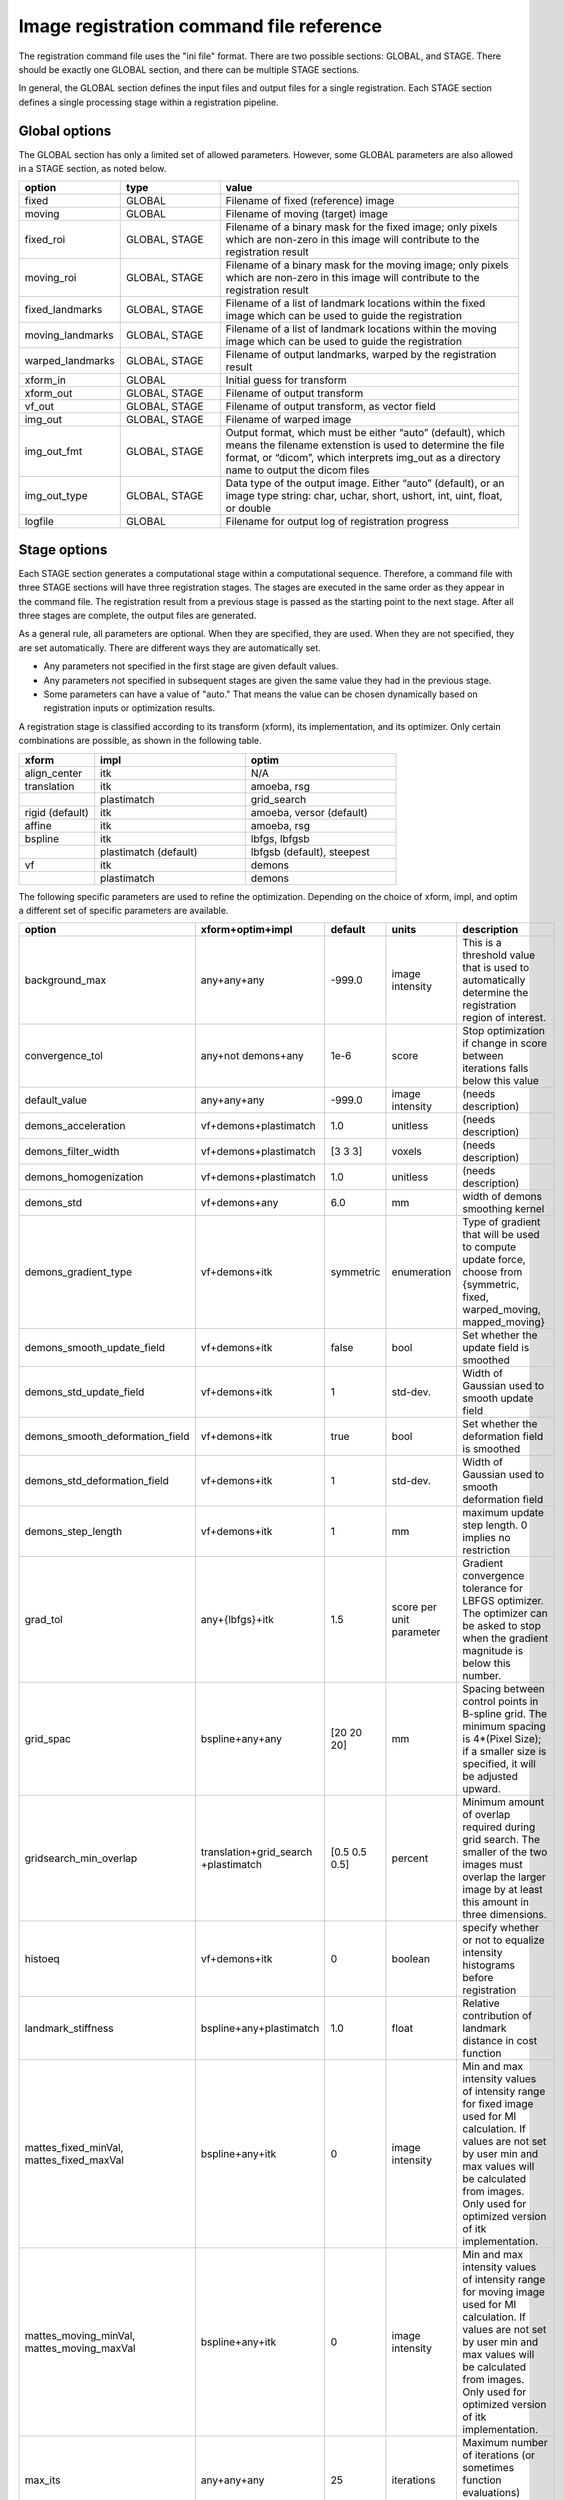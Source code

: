 .. _registration_command_file_reference:

Image registration command file reference
-----------------------------------------
The registration 
command file uses the "ini file" format.  There are two 
possible sections: GLOBAL, and STAGE.  There should be exactly 
one GLOBAL section, and there can be multiple STAGE sections.

In general, the GLOBAL section defines the input files and 
output files for a single registration.  Each STAGE section 
defines a single processing stage within a registration 
pipeline.  

Global options
==============
The GLOBAL section has only a limited set of allowed parameters.
However, some GLOBAL parameters are also allowed in a STAGE section, 
as noted below.

.. list-table::
   :widths: 20 20 60
   :header-rows: 1

   * - option
     - type
     - value
   * - fixed
     - GLOBAL
     - Filename of fixed (reference) image
   * - moving
     - GLOBAL
     - Filename of moving (target) image
   * - fixed_roi
     - GLOBAL, STAGE
     - Filename of a binary mask for the fixed image; 
       only pixels which are non-zero in this image will contribute 
       to the registration result
   * - moving_roi
     - GLOBAL, STAGE
     - Filename of a binary mask for the moving image;
       only pixels which are non-zero in this image will contribute 
       to the registration result
   * - fixed_landmarks
     - GLOBAL, STAGE
     - Filename of a list of landmark locations within the fixed image
       which can be used to guide the registration
   * - moving_landmarks
     - GLOBAL, STAGE
     - Filename of a list of landmark locations within the moving image
       which can be used to guide the registration
   * - warped_landmarks
     - GLOBAL, STAGE
     - Filename of output landmarks, warped by the registration result
   * - xform_in
     - GLOBAL
     - Initial guess for transform
   * - xform_out
     - GLOBAL, STAGE
     - Filename of output transform
   * - vf_out
     - GLOBAL, STAGE
     - Filename of output transform, as vector field
   * - img_out
     - GLOBAL, STAGE
     - Filename of warped image
   * - img_out_fmt
     - GLOBAL, STAGE
     - Output format, which must be either “auto” (default), 
       which means the filename extenstion is used to determine
       the file format, or “dicom”, which interprets img_out 
       as a directory name to output the dicom files
   * - img_out_type
     - GLOBAL, STAGE
     - Data type of the output image.  Either “auto” (default), or 
       an image type string: char, uchar, short, ushort, int, uint, 
       float, or double
   * - logfile
     - GLOBAL
     - Filename for output log of registration progress

Stage options
=============
Each STAGE section generates a computational stage within a 
computational sequence.  Therefore, a command file with 
three STAGE sections will have three registration stages.
The stages are executed in the same order as they appear in the 
command file.  The registration result from a previous stage 
is passed as the starting point to the next stage.
After all three stages are complete, the output files are generated.

As a general rule, all parameters are optional.  When they are specified, 
they are used.  When they are not specified, they are set automatically.
There are different ways they are automatically set.

* Any parameters not specified in the first stage are given default values.
* Any parameters not specified in subsequent stages are given the 
  same value they had in the previous stage.
* Some parameters can have a value of "auto."  That means the value 
  can be chosen dynamically based on registration inputs 
  or optimization results.

A registration stage is classified according to its transform (xform), 
its implementation, and its optimizer.  Only certain combinations 
are possible, as shown in the following table.

.. list-table::
   :widths: 20 40 40
   :header-rows: 1

   * - xform
     - impl
     - optim
   * - align_center
     - itk
     - N/A
   * - translation
     - itk
     - amoeba, rsg
   * - 
     - plastimatch
     - grid_search
   * - rigid (default)
     - itk
     - amoeba, versor (default)
   * - affine
     - itk
     - amoeba, rsg
   * - bspline
     - itk
     - lbfgs, lbfgsb
   * - 
     - plastimatch (default)
     - lbfgsb (default), steepest
   * - vf
     - itk
     - demons
   * - 
     - plastimatch
     - demons

The following specific parameters are used to refine the optimization.
Depending on the choice of xform, impl, and optim a different set of
specific parameters are available. 

.. list-table::
   :widths: 20 15 10 10 45
   :header-rows: 1

   * - option
     - xform+optim+impl
     - default
     - units
     - description
   * - background_max
     - any+any+any
     - -999.0
     - image intensity
     - This is a threshold value that is used to automatically 
       determine the registration region of interest.
   * - convergence_tol
     - any+not demons+any
     - 1e-6
     - score
     - Stop optimization if change in score between iterations 
       falls below this value
   * - default_value
     - any+any+any
     - -999.0
     - image intensity
     - (needs description)
   * - demons_acceleration
     - vf+demons+plastimatch
     - 1.0
     - unitless
     - (needs description)
   * - demons_filter_width
     - vf+demons+plastimatch
     - [3 3 3]
     - voxels
     - (needs description)
   * - demons_homogenization
     - vf+demons+plastimatch
     - 1.0
     - unitless
     - (needs description)
   * - demons_std
     - vf+demons+any
     - 6.0
     - mm
     - width of demons smoothing kernel
   * - demons_gradient_type
     - vf+demons+itk
     - symmetric
     - enumeration
     - Type of gradient that will be used to compute update force, choose 
       from {symmetric, fixed, warped_moving, mapped_moving}
   * - demons_smooth_update_field
     - vf+demons+itk
     - false
     - bool
     - Set whether the update field is smoothed
   * - demons_std_update_field
     - vf+demons+itk
     - 1
     - std-dev.
     - Width of Gaussian used to smooth update field
   * - demons_smooth_deformation_field
     - vf+demons+itk
     - true
     - bool
     - Set whether the deformation field is smoothed
   * - demons_std_deformation_field
     - vf+demons+itk
     - 1
     - std-dev.
     - Width of Gaussian used to smooth deformation field
   * - demons_step_length
     - vf+demons+itk
     - 1
     - mm
     - maximum update step length. 0 implies no restriction 
   * - grad_tol
     - any+{lbfgs}+itk
     - 1.5
     - score per unit parameter
     - Gradient convergence tolerance for LBFGS optimizer.
       The optimizer can be asked to stop when the gradient
       magnitude is below this number.
   * - grid_spac
     - bspline+any+any
     - [20 20 20]
     - mm
     - Spacing between control points in B-spline grid. 
       The minimum spacing is 4*(Pixel Size); if a smaller size is 
       specified, it will be adjusted upward.
   * - gridsearch_min_overlap
     - translation+grid_search +plastimatch
     - [0.5 0.5 0.5]
     - percent
     - Minimum amount of overlap required during grid search.  
       The smaller of the two images must overlap the larger image 
       by at least this amount in three dimensions.
   * - histoeq
     - vf+demons+itk
     - 0
     - boolean
     - specify whether or not to equalize intensity histograms before 
       registration
   * - landmark_stiffness
     - bspline+any+plastimatch
     - 1.0
     - float
     - Relative contribution of landmark distance in cost function
   * - mattes_fixed_minVal, mattes_fixed_maxVal
     - bspline+any+itk
     - 0
     - image intensity
     - Min and max intensity values of intensity range for fixed image 
       used for MI calculation.
       If values are not set by user min and max values will be calculated 
       from images. Only used for optimized version of itk implementation.
   * - mattes_moving_minVal, mattes_moving_maxVal
     - bspline+any+itk
     - 0
     - image intensity
     - Min and max intensity values of intensity range for moving image 
       used for MI calculation.
       If values are not set by user min and max values will be calculated 
       from images. Only used for optimized version of itk implementation.
   * - max_its
     - any+any+any
     - 25
     - iterations
     - Maximum number of iterations (or sometimes function evaluations) 
       performed within a stage.
   * - max_step
     - any+{versor, rsg}+itk
     - 10.0
     - scaled parameters
     - (needs description)
   * - metric
     - any+not demons+any
     - mse
     - string
     - Cost function metric to be optimized.  
       The choices are {mse, mi, nmi, mattes, viola-wells} when impl=itk, 
       and {gm, mse, mi} when impl=plastimatch.
   * - mi_histogram_bins
     - any+any+any
     - 20
     - number of histogram bins
     - Only used for plastimatch mi metric, and itk mattes metric.
   * - min_its
     - any+any+any
     - 2
     - iterations
     - (needs description)
   * - min_step
     - any+{versor, rsg}+itk
     - 0.5
     - scaled parameters
     - (needs description)
   * - num_hist_levels_equal
     - vf+demons+itk
     - 1000
     - unsigned int
     - set number of histogram levels for histogram equalization
   * - num_matching_points
     - vf+demons+itk
     - 500
     - unsigned int
     - set number of histogram levels for histogram equalization
   * - num_samples
     - any+any+itk
     - -1
     - voxels
     - Number of voxels to randomly sample to score the cost function. 
       Only used for itk mattes metric.  If this parameter is not 
       specified, num_samples_pct will be used instead.
   * - num_samples_pct
     - any+any+itk
     - 0.3
     - percent
     - Percent of voxels to randomly sample to score the cost function. 
       Only used for itk mattes metric.
   * - num_substages
     - translation+grid_search +plastimatch
     - 1
     - stages
     - Number of times to refine the grid search.  By default, the 
       first search is global, and the subsequent searches refine the 
       result within a local region.
   * - optim_subtype
     - vf+demons+itk
     - fsf
     - string
     - Demons algorithm subtype used in ITK implementation.
       Values are {fsf(default), diffeomorphic, log_domain, sym_log_domain}.
   * - pgtol
     - any+{lbfgsb}+any
     - 1e-5
     - score per unit parameter
     - Projected gradient tolerance for LBFGSB optimizer.
       The optimizer can be asked to stop when the projected gradient
       is below this number.  The projected gradient is defined 
       as max{proj g_i | i = 1, ..., n} 
       where proj g_i is the ith component of the projected gradient.
   * - regularization
     - bspline+any+plastimatch
     - analytic
     - string
     - Implmentation variant for plastimatch B-spline regularization.
       Choices are { analytic, numeric, semi_analytic }.
   * - regularization_lambda
     - bspline+any+plastimatch
     - 0
     - unitless
     - Relative contribution of second derivative regularization 
       as compared to metric.  A typical value would range between 0.005 
       and 0.1.
   * - res
     -
     -
     -
     - Alias for "res_vox"
   * - res_mm
     - any+any+any
     - automatic
     - mm
     - Subsampling rate (in mm) for fixed and moving images.  
       This can be either "automatic", 
       a single integer (for isotropic subsampling), 
       or three integers (for anisotropic subsampling).
       For example, "3 3 3" would have voxels sampled once every 3 mm.
       In automatic mode, image is subsampled to the maximum rate 
       which yields less than 100 voxels in each dimension. 
   * - res_mm_fixed
     - any+any+any
     - automatic
     - mm
     - Equivalent to res_mm, but only applied to the fixed image.
   * - res_mm_moving
     - any+any+any
     - automatic
     - mm
     - Equivalent to res_mm, but only applied to the moving image.
   * - res_vox
     - any+any+any
     - automatic
     - voxels
     - Subsampling rate (in voxels) for fixed and moving images.  
       This can be either "automatic", 
       a single integer (for isotropic subsampling), 
       or three integers (for anisotropic subsampling).
       For example, "3 3 3" would have one voxel for
       every 3 voxels in the input image.
       In automatic mode, image is subsampled to the maximum rate 
       which yields less than 100 voxels in each dimension. 
   * - res_vox_fixed
     - any+any+any
     - automatic
     - voxels
     - Equivalent to res_vox, but only applied to the fixed image.
   * - res_vox_moving
     - any+any+any
     - automatic
     - voxels
     - Equivalent to res_vox, but only applied to the moving image.
   * - rsg_grad_tol
     - any+{rsg, versor}+itk
     - 0.001
     - score per unit parameter
     - Gradient magnitude tolerance for RSG and Versor optimizers.
       The optimizer can be asked to stop when the cost function is 
       in a stable region where the gradient magnitude is smaller 
       than this value.
   * - ss
     -
     -
     -
     - Alias for "res_vox"
   * - ss_fixed
     - any+any+any
     - automatic
     - voxels
     - Alias for "res_vox_fixed"
   * - ss_moving
     - any+any+any
     - automatic
     - voxels
     - Alias for "res_vox_moving"
   * - threading
     - any+any+plastimatch
     - openmp
     - string
     - Threading method used for parallel cost and gradient computations. 
       The choices are {cuda, opencl, openmp, single}.  
       If an unsupported threading choice is made (such as cuda with 
       demons), the nearest valid choice will be used.
   * - thresh_mean_intensity
     - vf+demons+itk
     - 0
     - boolean
     - Set the threshold at mean intensity flag. If true, only source 
       (reference) pixels which are greater than the mean source 
       (reference) intensity is used in the histogram matching. 
       If false, all pixels are used.
   * - translation_scale_factor
     - any+{rigid, affine}+itk
     - 1000
     - ratio
     - Sets the relative scale of translation when compared to 
       rotation, scaling, and shearing.
